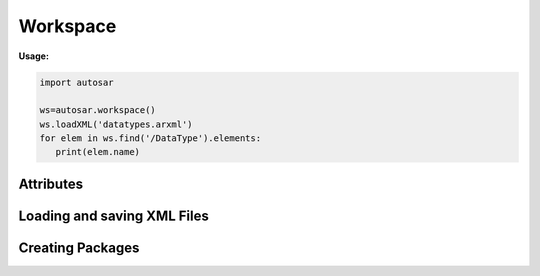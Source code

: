 Workspace
*********

**Usage:**

.. code-block:: python

   import autosar
   
   ws=autosar.workspace()
   ws.loadXML('datatypes.arxml')
   for elem in ws.find('/DataType').elements:
      print(elem.name)

.. _Workspace:

.. py:class:: Workspace()
      
   The AUTOSAR workspace.
      
Attributes
----------
      
.. py:attribute:: Workspace.packages
   
   A list containing the currently loaded AUTOSAR packages.

Loading and saving XML Files
----------------------------   
           
.. py:method:: Workspace.openXML(filename: str)
   
   Opens *filename* as XML and sets it as the current file. Once opened you can now use the **loadPackage** method repeatedly to load the AUTOSAR packages you want from *filename*.
   
   To both open and load (all) packages from a file use the **loadXML** method instead.
   
.. py:method:: Workspace.loadPackage(packagename: str)

  Manually load (import) a package into your current workspace. Use the **openXML** method before this call to open the file.
  The loadPackage method can be callled more than once a file has been opened.
  
   **Example:**
   
   .. code-block:: python
   
      import autosar
      
      ws = autosar.workspace()
      ws.openXML("extract.arxml")
      ws.loadPackage("DataType")
      ws.loadPackage("Constant")
      ws.loadPackage("PortInterface")
      ws.loadPackage("ComponentType")
      
.. py:method:: Workspace.loadXML(filename: str)

   automatically opens and loads (imports) all packages found in file. Filename must be a valid .arxml file.

.. py:method:: Workspace.saveXML(filename: str, packages=None: list)

   saves (exports) the workspace into .arxml format. By default it writes all packages currently the Workspace.packages list.
   The packages argument can be used to select a subset of packages to save. It must be a list of strings.
   
   **Example:**
   
   .. code-block:: python

      import autosar
      
      ws = autosar.workspace()
      ws.openXML("extract.arxml")
      ws.loadPackage("Constant")
      ws.loadPackage("DataType")
      ws.loadPackage("PortInterface")

      ws.saveXML("Constants.arxml", packages=['Constant'])
      ws.saveXML("DataTypes.arxml", packages=['DataType'])
      ws.saveXML("PortInterfaces.arxml", packages=['PortInterface'])

.. _workspace-createPackage:

Creating Packages
-----------------

.. py:method:: Workspace.createPackage(name : str)
   
   creates a new package and inserts it into the list of packages known to the workspace.
   